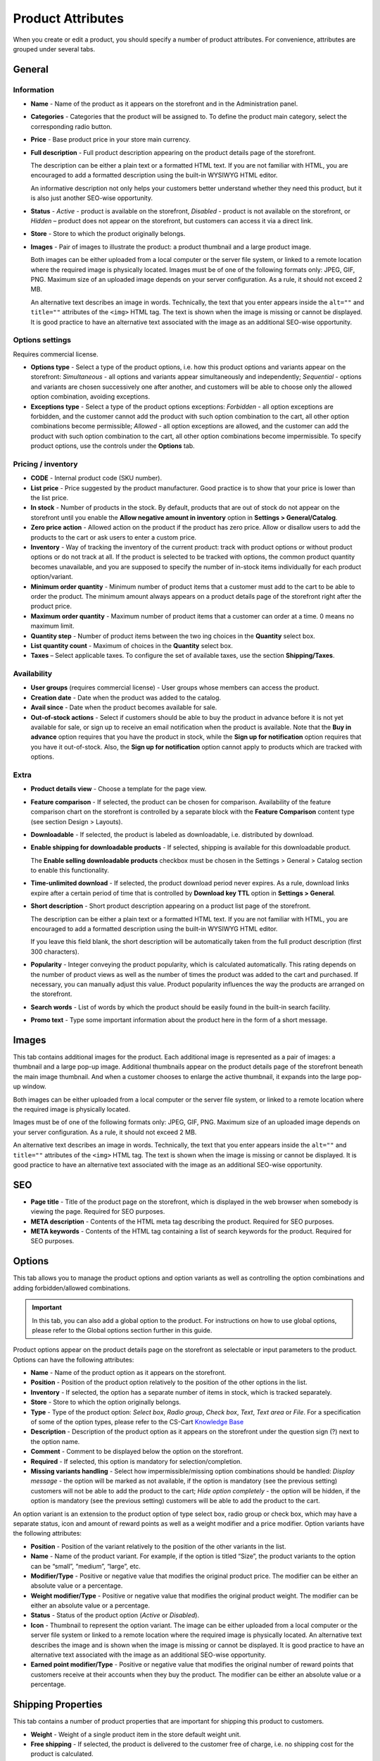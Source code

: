 ******************
Product Attributes
******************

When you create or edit a product, you should specify a number of product attributes. For convenience, attributes are grouped under several tabs.

General
*******

Information
-----------

*	**Name** - Name of the product as it appears on the storefront and in the Administration panel.
*	**Categories** - Categories that the product will be assigned to. To define the product main category, select the corresponding radio button.
*	**Price** - Base product price in your store main currency.
*	**Full description** - Full product description appearing on the product details page of the storefront.

	The description can be either a plain text or a formatted HTML text. If you are not familiar with HTML, you are encouraged to add a formatted description using the built-in WYSIWYG HTML editor.

	An informative description not only helps your customers better understand whether they need this product, but it is also just another SEO-wise opportunity.

*	**Status** - *Active* - product is available on the storefront, *Disabled* - product is not available on the storefront, or *Hidden* – product does not appear on the storefront, but customers can access it via a direct link.
*	**Store** - Store to which the product originally belongs.
*	**Images** - Pair of images to illustrate the product: a product thumbnail and a large product image.

	Both images can be either uploaded from a local computer or the server file system, or linked to a remote location where the required image is physically located.
	Images must be of one of the following formats only: JPEG, GIF, PNG. Maximum size of an uploaded image depends on your server configuration. As a rule, it should not exceed 2 MB.

	An alternative text describes an image in words. Technically, the text that you enter appears inside the ``alt=""`` and ``title=""`` attributes of the ``<img>`` HTML tag. The text is shown when the image is missing or cannot be displayed. It is good practice to have an alternative text associated with the image as an additional SEO-wise opportunity.

Options settings
----------------

Requires commercial license.

*	**Options type** - Select a type of the product options, i.e. how this product options and variants appear on the storefront: *Simultaneous* - all options and variants appear simultaneously and independently; *Sequential* - options and variants are chosen successively one after another, and customers will be able to choose only the allowed option combination, avoiding exceptions.
*	**Exceptions type** - Select a type of the product options exceptions: *Forbidden* - all option exceptions are forbidden, and the customer cannot add the product with such option combination to the cart, all other option combinations become permissible; *Allowed* - all option exceptions are allowed, and the customer can add the product with such option combination to the cart, all other option combinations become impermissible. To specify product options, use the controls under the **Options** tab.

Pricing / inventory
-------------------

*	**CODE** - Internal product code (SKU number).
*	**List price** - Price suggested by the product manufacturer. Good practice is to show that your price is lower than the list price.
*	**In stock** - Number of products in the stock. By default, products that are out of stock do not appear on the storefront until you enable the **Allow negative amount in inventory** option in **Settings > General/Catalog**.
*	**Zero price action** - Allowed action on the product if the product has zero price. Allow or disallow users to add the products to the cart or ask users to enter a custom price.
*	**Inventory** - Way of tracking the inventory of the current product: track with product options or without product options or do not track at all. If the product is selected to be tracked with options, the common product quantity becomes unavailable, and you are supposed to specify the number of in-stock items individually for each product option/variant.
*	**Minimum order quantity** - Minimum number of product items that a customer must add to the cart to be able to order the product. The minimum amount always appears on a product details page of the storefront right after the product price.
*	**Maximum order quantity** - Maximum number of product items that a customer can order at a time. 0 means no maximum limit.
*	**Quantity step** - Number of product items between the two ing choices in the **Quantity** select box.
*	**List quantity count** - Maximum of choices in the **Quantity** select box.
*	**Taxes** – Select applicable taxes. To configure the set of available taxes, use the section **Shipping/Taxes**.

Availability
------------

*	**User groups** (requires commercial license) - User groups whose members can access the product.
*	**Creation date** - Date when the product was added to the catalog.
*	**Avail since** - Date when the product becomes available for sale.
*	**Out-of-stock actions** - Select if customers should be able to buy the product in advance before it is not yet available for sale, or sign up to receive an email notification when the product is available. Note that the **Buy in advance** option requires that you have the product in stock, while the **Sign up for notification** option requires that you have it out-of-stock. Also, the **Sign up for notification** option cannot apply to products which are tracked with options.

Extra
-----

*	**Product details view** - Choose a template for the page view.
*	**Feature comparison** - If selected, the product can be chosen for comparison. Availability of the feature comparison chart on the storefront is controlled by a separate block with the **Feature Comparison** content type (see section Design > Layouts).
*	**Downloadable** - If selected, the product is labeled as downloadable, i.e. distributed by download.
*	**Enable shipping for downloadable products** - If selected, shipping is available for this downloadable product.

	The **Enable selling downloadable products** checkbox must be chosen in the Settings > General > Catalog section to enable this functionality.

*	**Time-unlimited download** - If selected, the product download period never expires. As a rule, download links expire after a certain period of time that is controlled by **Download key TTL** option in **Settings > General**.
*	**Short description** - Short product description appearing on a product list page of the storefront.

	The description can be either a plain text or a formatted HTML text. If you are not familiar with HTML, you are encouraged to add a formatted description using the built-in WYSIWYG HTML editor.

	If you leave this field blank, the short description will be automatically taken from the full product description (first 300 characters).

*	**Popularity** - Integer conveying the product popularity, which is calculated automatically. This rating depends on the number of product views as well as the number of times the product was added to the cart and purchased. If necessary, you can manually adjust this value. Product popularity influences the way the products are arranged on the storefront.
*	**Search words** - List of words by which the product should be easily found in the built-in search facility.
*	**Promo text** - Type some important information about the product here in the form of a short message.

Images
******

This tab contains additional images for the product. Each additional image is represented as a pair of images: a thumbnail and a large pop-up image. Additional thumbnails appear on the product details page of the storefront beneath the main image thumbnail. And when a customer chooses to enlarge the active thumbnail, it expands into the large pop-up window.

.. image:: img/product_images.png
    :align: center
    :alt: Product images

Both images can be either uploaded from a local computer or the server file system, or linked to a remote location where the required image is physically located.

Images must be of one of the following formats only: JPEG, GIF, PNG. Maximum size of an uploaded image depends on your server configuration. As a rule, it should not exceed 2 MB.

An alternative text describes an image in words. Technically, the text that you enter appears inside the ``alt=""`` and ``title=""`` attributes of the ``<img>`` HTML tag. The text is shown when the image is missing or cannot be displayed. It is good practice to have an alternative text associated with the image as an additional SEO-wise opportunity.

SEO
***
*	**Page title** - Title of the product page on the storefront, which is displayed in the web browser when somebody is viewing the page. Required for SEO purposes.
*	**META description** - Contents of the HTML meta tag describing the product. Required for SEO purposes.
*	**META keywords** - Contents of the HTML tag containing a list of search keywords for the product. Required for SEO purposes.

Options
*******

This tab allows you to manage the product options and option variants as well as controlling the option combinations and adding forbidden/allowed combinations.

.. important::

	In this tab, you can also add a global option to the product. For instructions on how to use global options, please refer to the Global options section further in this guide.

Product options appear on the product details page on the storefront as selectable or input parameters to the product. Options can have the following attributes:

*	**Name** - Name of the product option as it appears on the storefront.
*	**Position** - Position of the product option relatively to the position of the other options in the list.
*	**Inventory** - If selected, the option has a separate number of items in stock, which is tracked separately.
*	**Store** - Store to which the option originally belongs.
*	**Type** - Type of the product option: *Select box*, *Radio group*, *Check box*, *Text*, *Text area* or *File*. For a specification of some of the option types, please refer to the CS-Cart `Knowledge Base <http://kb2.cs-cart.com/settings-text-option>`_
*	**Description** - Description of the product option as it appears on the storefront under the question sign (?) next to the option name.
*	**Comment** - Comment to be displayed below the option on the storefront.
*	**Required** - If selected, this option is mandatory for selection/completion.
*	**Missing variants handling** - Select how impermissible/missing option combinations should be handled: *Display message* - the option will be marked as not available, if the option is mandatory (see the previous setting) customers will not be able to add the product to the cart; *Hide option completely* - the option will be hidden, if the option is mandatory (see the previous setting) customers will be able to add the product to the cart.

An option variant is an extension to the product option of type select box, radio group or check box, which may have a separate status, icon and amount of reward points as well as a weight modifier and a price modifier. Option variants have the following attributes:

*	**Position** - Position of the variant relatively to the position of the other variants in the list.
*	**Name** - Name of the product variant. For example, if the option is titled “Size”, the product variants to the option can be “small”, “medium”, “large”, etc.
*	**Modifier/Type** - Positive or negative value that modifies the original product price. The modifier can be either an absolute value or a percentage.
*	**Weight modifier/Type** - Positive or negative value that modifies the original product weight. The modifier can be either an absolute value or a percentage.
*	**Status** - Status of the product option (*Active* or *Disabled*).
*	**Icon** - Thumbnail to represent the option variant. The image can be either uploaded from a local computer or the server file system or linked to a remote location where the required image is physically located. An alternative text describes the image and is shown when the image is missing or cannot be displayed. It is good practice to have an alternative text associated with the image as an additional SEO-wise opportunity.
*	**Earned point modifier/Type** - Positive or negative value that modifies the original number of reward points that customers receive at their accounts when they buy the product. The modifier can be either an absolute value or a percentage.

Shipping Properties
*******************

This tab contains a number of product properties that are important for shipping this product to customers.

*	**Weight** - Weight of a single product item in the store default weight unit.
*	**Free shipping** - If selected, the product is delivered to the customer free of charge, i.e. no shipping cost for the product is calculated.
*	**Shipping freight** - Handling fee (insurance, packaging, etc.) added to the product cost.
*	**Items in a box** - Minimum and maximum number of product items to be shipped in a separate box.
*	**Box length** - Length of a separate box.
*	**Box width** - Width of a separate box.
*	**Box height** - Height of a separate box.

The last four options are required for a more accurate shipping cost estimation when a real-time shipping method with the support for multi-box shipping is used (UPS, FedEx and DHL). If you do not specify box dimensions, values will be taken from the global configuration settings of a particular shipping carrier. Also see topic Shipping & Taxes.

Quantity discounts
******************

This tab contains a list of the product wholesale prices that have the following attributes:

*	**Quantity** - Minimum number of product items to qualify for the product wholesale price.
*	**Value** - Product wholesale price (per item).
*	**Type** - Type of the discount: *Absolute* - cost of 1 discounted item; *Percent* - percent discount off the base product item price. Percentage discount has certain natural limitations: the discount cannot be more than 100%, and the discount will not be saved as long as it applies to 1 product item and all user groups.
*	**User group** (requires commercial license) – User group whose members can take advantage of the wholesale price.

Files
*****
Requires commercial license.

This tab contains a list of files that are associated with this downloadable product. Each file may have the following attributes:

*	**Name** - Name of the file as you customers will see it on the product page. Note that it does not change the original file name.
*	**Position** - Position of the file relatively to the position of the other files in the list.
*	**File** - File to be downloaded. The file can be uploaded from a local computer or the server file system, or be linked to a remote location where the file is physically located.
*	**Preview** - Preview file that can be freely downloaded from the product details page on the storefront.
*	**Activation mode** - Mode of download link activation: *Immediately* - immediately after the order has been placed; *After full payment* - once the order status has changed to **Processed** or **Complete**; *Manually* - manually by the store administrator.
*	**Max downloads** - Maximum number of allowed product downloads per customer.
*	**License agreement** - Text of the file license agreement.
*	**Agreement required** - Option to persuade customers accept the license agreement at checkout.
*	**Readme** - Text of the files *read me* file (e.g., installation instructions, etc.)
*	**Folder** - Choose a folder, to which the file belongs (if you created any).

Subscribers
***********

This tab contains a list of email addresses that visitors have left to receive a notification when the product is back in stock. To allow visitors to subscribe to an out-of-stock product, set the **Out of stock actions** option (see the **General** tab) to *Sign up for notifications*.

You can add the subscriber by his e-mail with the **Add Subscriber** button or you can choose subscribers among the customers of your store with the **Select customer** button.

Layouts
*******

Contents of the product details page. Requires commercial license.

This tab duplicates the global layout of the location to which this storefront page belongs.

By using this tab, you can disable blocks that are globally enabled, and, on the contrary, enable blocks that are globally disabled. This makes it possible to configure an individual layout for different storefront pages.

Any modification that you make under this tab will not affect other storefront pages.

.. important::

	For more information on blocks, see **Design > Layouts**.

Add-ons
*******

Product attributes that depend on the active add-ons.

*	**Configurable** (requires commercial license) - If selected, the product is labeled as configurable, i.e. consisting of multiple components. Once you select this option and save the product, a new tab **Configuration** will be added to the product details. Use the controls under this tab to define the product configuration.
*	**Returnable** - If selected, the product is labeled as available for the return.
*	**Return period** (requires commercial license) - Period of time following the day of purchase during which the product can be returned.
*	**Sales amount** - Number of sold product items. This value is calculated automatically if the **Bestsellers and on-sale products** add-on is active (**Add-Ons > Manage Add-ons**). Yet, you can change the current value manually.
*	**Age verification** (requires commercial license) - If selected, the access to the product is limited by the customer age.
*	**Age limit** (requires commercial license) - Minimum age for accessing the product.
*	**Warning message** (requires commercial license) - Message to be displayed if the customer does not qualify for accessing the product.
*	**eBay template** - Choose one of the templates created in the **Marketing > eBay templates** section. This setting appears when the **eBay synchronization** add-on is installed and set up in the **Add-ons > Manage Add-ons** section.
*	**Package type** - Type of product package. If you do not know your package type, select the *Large package* option. To ensure the most accurate cost, you will be asked to enter exact package dimensions. This setting appears when the **eBay synchronization** add-on is installed and set up in the **Add-ons > Manage Add-ons** section.
*	**Override title and description** - Choose, if you want the original product name and description to be replaced with that, specified in the **ebay product title** and the **ebay product description** fields (you can see them below). This setting appears when the **eBay synchronization** add-on is installed and set up in the **Add-ons > Manage Add-ons** section.
*	**eBay product title** - The title of the product to be used at eBay. This setting appears when the **eBay synchronization** add-on is installed and set up in the **Add-ons > Manage Add-ons** section.
*	**eBay product description** - The description of the product to be used at eBay. This setting appears when the **eBay synchronization** add-on is installed and set up in the **Add-ons > Manage Add-ons** section.
*	**Reviews** (requires commercial license) - Customer reviews or ratings, or both.
*	**Buy Now URL** (requires commercial license) - URL under the **Buy Now** button that leads to the external website of the product vendor. This setting appears when the **Catalog mode** is enabled in the **Add-ons > Manage Add-ons** section.

Features
********

This tab allows you to define the values of the extra fields that are valid for the product. The set of extra fields is controlled in **Products > Features**.

Product tabs
************

Requires commercial license.

In this tab, you can see the list of tabs, applied to the current product. Next to a tab name you can see its status — *Active* or *Disabled*. You can also see, how the product page looks like with the help of the gear button (on behalf of a customer - **Preview**, on behalf of admin - **Preview as admin**).

Editing and adding product tabs is done in the **Design > Product tabs** section.

Buy together
************

Requires commercial license.

In this tab, you can bind the product with other products from the catalog and offer a discount if the bound products are bought together. A set of the bound products is referred to as a *product combination*. The discount is promoted on the product details page on the storefront, and customers can decide whether they want to profit by the offer or not.

Along with the set of bound products and the offered discount, each combination has the following attributes:

*	**Name** - Name of the product combination.
*	**Description** - Description of the product combination as it appears on the storefront.
*	**Available from** - Date when the product combination becomes available for customers.
*	**Available till** - Date until the product combination is available.
*	**Display in promotions** - If selected, the offered product combination appears in **Products > Promotions**.
*	**Status** - Status of the product combination (*Active* or *Disabled*).

Tags
****

This tab includes a list of tags associated with the product. Tags appear on the storefront in a special side box titled **Tag cloud**. For more information about the product tags, please refer to the section Website > Tags.

*	**Tags** - Tags that have been added to the product. Start typing in this field to add a new tag. You can choose among the existing variants or create a new tag.

Configuration
*************

Requires commercial license.

This tab appears if the **Configurable** check box is selected in the **Add-ons** tab. The configuration may include several product groups, i.e. components of the configurable products that customer can select on the storefront.

*	**Position** - Position of the group relatively to the position of the other groups in the list.
*	**Step** - Step at which the component appears.
*	**Group name** - Name of the product group that the component belongs to.
*	**Default configuration products** - Products selected in the configuration by default.
*	**Required** - If selected, the customer must choose a product belonging to the group.

Attachments
***********

Requires commercial license.

This tab contains product attachments, which are files associated with the products. Unlike the contents of the **Files** tab, the files that appear here are available for non-downloadable products as well. Each attachment can have the following attributes:

*	**Name** - Name of the product attachment.
*	**Position** - Position of the attachment relatively to the position of the other product attachments.
*	**File** - File that is used as the product attachment. The file can be uploaded from a local computer or the server file system, or it can be a link to a remote location where the file is physically located.
*	**User groups** - User group whose members the attachment is available for.

Required products
*****************

Requires commercial license.

This tab contains a list of required products, which must be bought together with this product. To add a new product click the **Add product** button.


Reward points
*************

Requires commercial license.

Use this tab to set up the product price in reward points and specify the number of reward points to be earned for purchasing the product.

*	**Allow payment by points** - If selected, the product can be paid for with reward points.
*	**Override global PER** - If selected, the product has a fixed price in points that is independent of the point-to-money exchange rate.
*	**Price in points** - Fixed product price in points.
*	**Override global/category point value for this product** - If selected, the below values override the global reward points specified in **Products > Reward points**.
*	**User group** - User group whose members are granted reward points for buying the product.
*	**Amount** - Number of reward points to be granted to the user group member who bought the product.
*	**Amount type** - Absolute number of points or percentage-based value calculated in the following manner: the product cost is divided into 100, and the result is multiplied by the value in the field.

Reviews
*******

Requires commercial license.

List of customers' reviews of the product. Requires that the **Reviews** field in the **Add-ons** tab be set to *Communication*, *Rating*, or both. In this tab, you can add own reviews and edit existing product reviews and ratings.